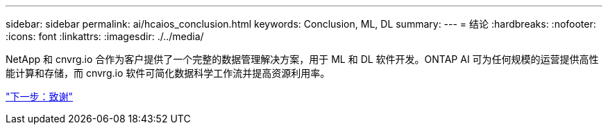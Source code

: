 ---
sidebar: sidebar 
permalink: ai/hcaios_conclusion.html 
keywords: Conclusion, ML, DL 
summary:  
---
= 结论
:hardbreaks:
:nofooter: 
:icons: font
:linkattrs: 
:imagesdir: ./../media/


[role="lead"]
NetApp 和 cnvrg.io 合作为客户提供了一个完整的数据管理解决方案，用于 ML 和 DL 软件开发。ONTAP AI 可为任何规模的运营提供高性能计算和存储，而 cnvrg.io 软件可简化数据科学工作流并提高资源利用率。

link:hcaios_acknowledgments.html["下一步：致谢"]
